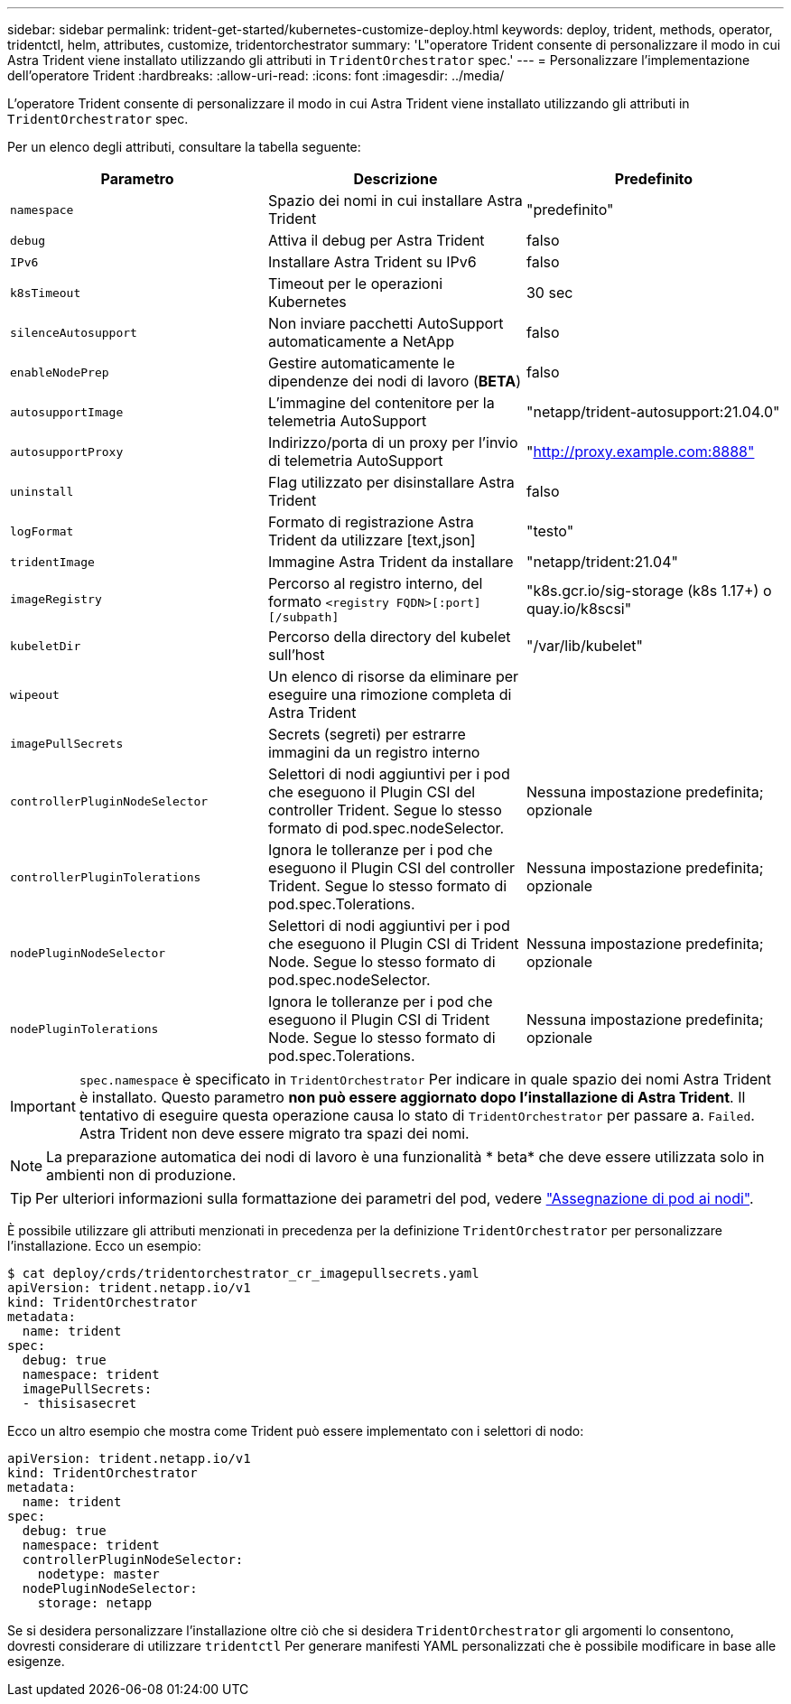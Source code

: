 ---
sidebar: sidebar 
permalink: trident-get-started/kubernetes-customize-deploy.html 
keywords: deploy, trident, methods, operator, tridentctl, helm, attributes, customize, tridentorchestrator 
summary: 'L"operatore Trident consente di personalizzare il modo in cui Astra Trident viene installato utilizzando gli attributi in `TridentOrchestrator` spec.' 
---
= Personalizzare l'implementazione dell'operatore Trident
:hardbreaks:
:allow-uri-read: 
:icons: font
:imagesdir: ../media/


L'operatore Trident consente di personalizzare il modo in cui Astra Trident viene installato utilizzando gli attributi in `TridentOrchestrator` spec.

Per un elenco degli attributi, consultare la tabella seguente:

[cols="3"]
|===
| Parametro | Descrizione | Predefinito 


| `namespace` | Spazio dei nomi in cui installare Astra Trident | "predefinito" 


| `debug` | Attiva il debug per Astra Trident | falso 


| `IPv6` | Installare Astra Trident su IPv6 | falso 


| `k8sTimeout` | Timeout per le operazioni Kubernetes | 30 sec 


| `silenceAutosupport` | Non inviare pacchetti AutoSupport automaticamente a NetApp | falso 


| `enableNodePrep` | Gestire automaticamente le dipendenze dei nodi di lavoro (*BETA*) | falso 


| `autosupportImage` | L'immagine del contenitore per la telemetria AutoSupport | "netapp/trident-autosupport:21.04.0" 


| `autosupportProxy` | Indirizzo/porta di un proxy per l'invio di telemetria AutoSupport | "http://proxy.example.com:8888"[] 


| `uninstall` | Flag utilizzato per disinstallare Astra Trident | falso 


| `logFormat` | Formato di registrazione Astra Trident da utilizzare [text,json] | "testo" 


| `tridentImage` | Immagine Astra Trident da installare | "netapp/trident:21.04" 


| `imageRegistry` | Percorso al registro interno, del formato
`<registry FQDN>[:port][/subpath]` | "k8s.gcr.io/sig-storage (k8s 1.17+) o quay.io/k8scsi" 


| `kubeletDir` | Percorso della directory del kubelet sull'host | "/var/lib/kubelet" 


| `wipeout` | Un elenco di risorse da eliminare per eseguire una rimozione completa di Astra Trident |  


| `imagePullSecrets` | Secrets (segreti) per estrarre immagini da un registro interno |  


| `controllerPluginNodeSelector` | Selettori di nodi aggiuntivi per i pod che eseguono il Plugin CSI del controller Trident. Segue lo stesso formato di pod.spec.nodeSelector. | Nessuna impostazione predefinita; opzionale 


| `controllerPluginTolerations` | Ignora le tolleranze per i pod che eseguono il Plugin CSI del controller Trident. Segue lo stesso formato di pod.spec.Tolerations. | Nessuna impostazione predefinita; opzionale 


| `nodePluginNodeSelector` | Selettori di nodi aggiuntivi per i pod che eseguono il Plugin CSI di Trident Node. Segue lo stesso formato di pod.spec.nodeSelector. | Nessuna impostazione predefinita; opzionale 


| `nodePluginTolerations` | Ignora le tolleranze per i pod che eseguono il Plugin CSI di Trident Node. Segue lo stesso formato di pod.spec.Tolerations. | Nessuna impostazione predefinita; opzionale 
|===

IMPORTANT: `spec.namespace` è specificato in `TridentOrchestrator` Per indicare in quale spazio dei nomi Astra Trident è installato. Questo parametro *non può essere aggiornato dopo l'installazione di Astra Trident*. Il tentativo di eseguire questa operazione causa lo stato di `TridentOrchestrator` per passare a. `Failed`. Astra Trident non deve essere migrato tra spazi dei nomi.


NOTE: La preparazione automatica dei nodi di lavoro è una funzionalità * beta* che deve essere utilizzata solo in ambienti non di produzione.


TIP: Per ulteriori informazioni sulla formattazione dei parametri del pod, vedere link:https://kubernetes.io/docs/concepts/scheduling-eviction/assign-pod-node/["Assegnazione di pod ai nodi"^].

È possibile utilizzare gli attributi menzionati in precedenza per la definizione `TridentOrchestrator` per personalizzare l'installazione. Ecco un esempio:

[listing]
----
$ cat deploy/crds/tridentorchestrator_cr_imagepullsecrets.yaml
apiVersion: trident.netapp.io/v1
kind: TridentOrchestrator
metadata:
  name: trident
spec:
  debug: true
  namespace: trident
  imagePullSecrets:
  - thisisasecret
----
Ecco un altro esempio che mostra come Trident può essere implementato con i selettori di nodo:

[listing]
----
apiVersion: trident.netapp.io/v1
kind: TridentOrchestrator
metadata:
  name: trident
spec:
  debug: true
  namespace: trident
  controllerPluginNodeSelector:
    nodetype: master
  nodePluginNodeSelector:
    storage: netapp
----
Se si desidera personalizzare l'installazione oltre ciò che si desidera `TridentOrchestrator` gli argomenti lo consentono, dovresti considerare di utilizzare `tridentctl` Per generare manifesti YAML personalizzati che è possibile modificare in base alle esigenze.
